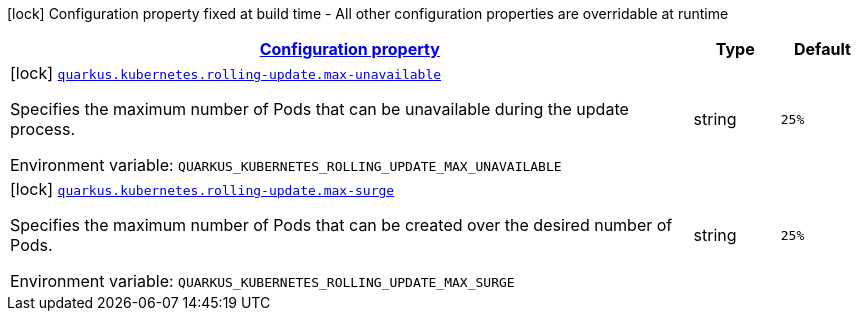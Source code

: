 
:summaryTableId: quarkus-kubernetes-config-group-rolling-update-config
[.configuration-legend]
icon:lock[title=Fixed at build time] Configuration property fixed at build time - All other configuration properties are overridable at runtime
[.configuration-reference, cols="80,.^10,.^10"]
|===

h|[[quarkus-kubernetes-config-group-rolling-update-config_configuration]]link:#quarkus-kubernetes-config-group-rolling-update-config_configuration[Configuration property]

h|Type
h|Default

a|icon:lock[title=Fixed at build time] [[quarkus-kubernetes-config-group-rolling-update-config_quarkus.kubernetes.rolling-update.max-unavailable]]`link:#quarkus-kubernetes-config-group-rolling-update-config_quarkus.kubernetes.rolling-update.max-unavailable[quarkus.kubernetes.rolling-update.max-unavailable]`

[.description]
--
Specifies the maximum number of Pods that can be unavailable during the update process.

ifdef::add-copy-button-to-env-var[]
Environment variable: env_var_with_copy_button:+++QUARKUS_KUBERNETES_ROLLING_UPDATE_MAX_UNAVAILABLE+++[]
endif::add-copy-button-to-env-var[]
ifndef::add-copy-button-to-env-var[]
Environment variable: `+++QUARKUS_KUBERNETES_ROLLING_UPDATE_MAX_UNAVAILABLE+++`
endif::add-copy-button-to-env-var[]
--|string 
|`25%`


a|icon:lock[title=Fixed at build time] [[quarkus-kubernetes-config-group-rolling-update-config_quarkus.kubernetes.rolling-update.max-surge]]`link:#quarkus-kubernetes-config-group-rolling-update-config_quarkus.kubernetes.rolling-update.max-surge[quarkus.kubernetes.rolling-update.max-surge]`

[.description]
--
Specifies the maximum number of Pods that can be created over the desired number of Pods.

ifdef::add-copy-button-to-env-var[]
Environment variable: env_var_with_copy_button:+++QUARKUS_KUBERNETES_ROLLING_UPDATE_MAX_SURGE+++[]
endif::add-copy-button-to-env-var[]
ifndef::add-copy-button-to-env-var[]
Environment variable: `+++QUARKUS_KUBERNETES_ROLLING_UPDATE_MAX_SURGE+++`
endif::add-copy-button-to-env-var[]
--|string 
|`25%`

|===